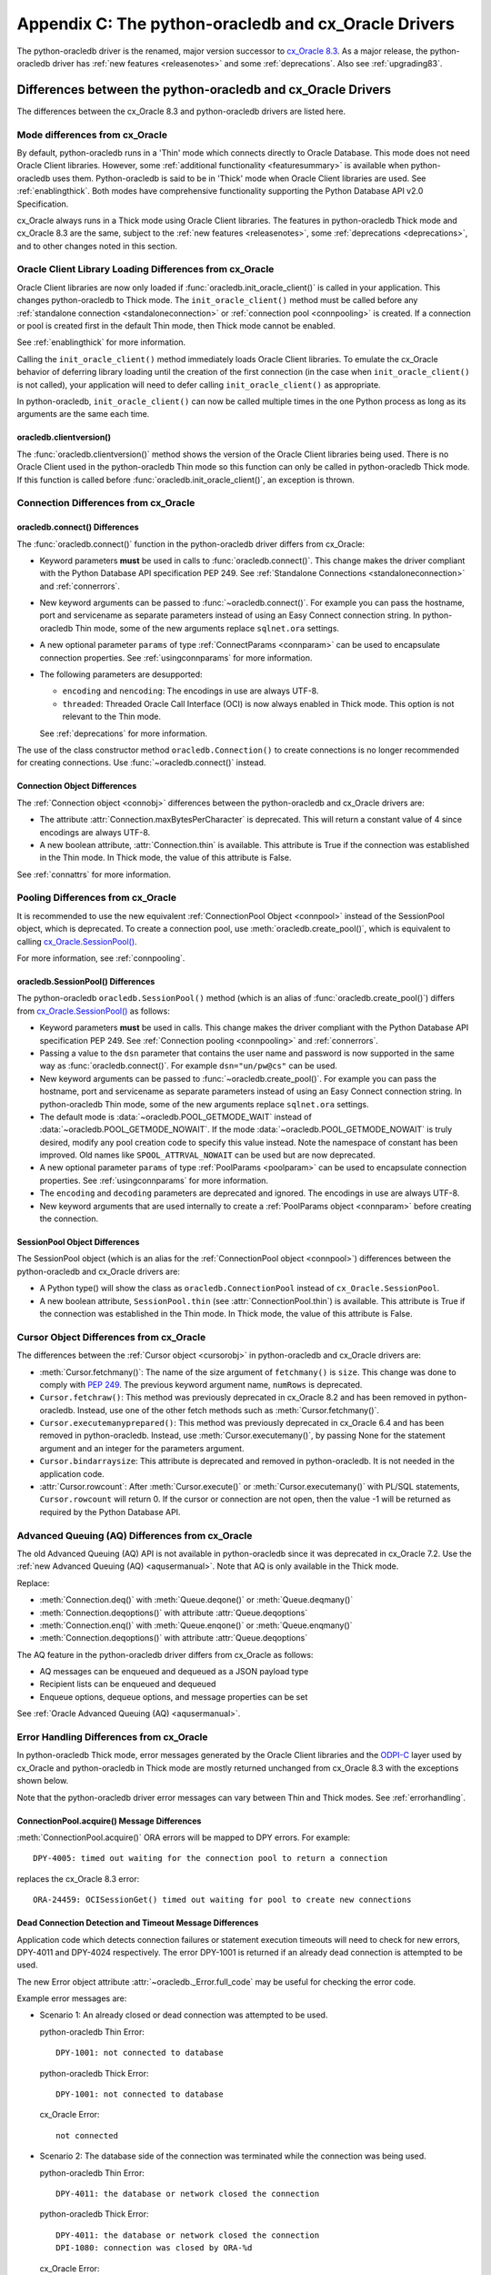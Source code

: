 .. _upgradecomparison:

*****************************************************
Appendix C: The python-oracledb and cx_Oracle Drivers
*****************************************************

The python-oracledb driver is the renamed, major version successor to
`cx_Oracle 8.3 <https://oracle.github.io/python-cx_Oracle/>`__. As a major
release, the python-oracledb driver has :ref:`new features <releasenotes>` and
some :ref:`deprecations`.  Also see :ref:`upgrading83`.

.. _compatibility:

Differences between the python-oracledb and cx_Oracle Drivers
=============================================================

The differences between the cx_Oracle 8.3 and python-oracledb drivers are
listed here.

Mode differences from cx_Oracle
-------------------------------

By default, python-oracledb runs in a 'Thin' mode which connects directly to
Oracle Database.  This mode does not need Oracle Client libraries.  However,
some :ref:`additional functionality <featuresummary>` is available when
python-oracledb uses them.  Python-oracledb is said to be in 'Thick' mode when
Oracle Client libraries are used.  See :ref:`enablingthick`.  Both modes have
comprehensive functionality supporting the Python Database API v2.0
Specification.

cx_Oracle always runs in a Thick mode using Oracle Client libraries.  The
features in python-oracledb Thick mode and cx_Oracle 8.3 are the same, subject
to the :ref:`new features <releasenotes>`, some :ref:`deprecations
<deprecations>`, and to other changes noted in this section.

Oracle Client Library Loading Differences from cx_Oracle
--------------------------------------------------------

Oracle Client libraries are now only loaded if
:func:`oracledb.init_oracle_client()` is called in your application.  This
changes python-oracledb to Thick mode. The ``init_oracle_client()`` method must
be called before any :ref:`standalone connection <standaloneconnection>` or
:ref:`connection pool <connpooling>` is created. If a connection or pool is
created first in the default Thin mode, then Thick mode cannot be enabled.

See :ref:`enablingthick` for more information.

Calling the ``init_oracle_client()`` method immediately loads Oracle Client
libraries.  To emulate the cx_Oracle behavior of deferring library loading
until the creation of the first connection (in the case when
``init_oracle_client()`` is not called), your application will need to defer
calling ``init_oracle_client()`` as appropriate.

In python-oracledb, ``init_oracle_client()`` can now be called multiple times
in the one Python process as long as its arguments are the same each time.

oracledb.clientversion()
++++++++++++++++++++++++

The :func:`oracledb.clientversion()` method shows the version of the Oracle
Client libraries being used.  There is no Oracle Client used in the
python-oracledb Thin mode so this function can only be called in
python-oracledb Thick mode.  If this function is called before
:func:`oracledb.init_oracle_client()`, an exception is thrown.

Connection Differences from cx_Oracle
-------------------------------------

.. _connectdiffs:

oracledb.connect() Differences
++++++++++++++++++++++++++++++

The :func:`oracledb.connect()` function in the python-oracledb driver differs
from cx_Oracle:

- Keyword parameters **must** be used in calls to :func:`oracledb.connect()`. This
  change makes the driver compliant with the Python Database API specification
  PEP 249.  See :ref:`Standalone Connections <standaloneconnection>` and
  :ref:`connerrors`.

- New keyword arguments can be passed to :func:`~oracledb.connect()`.  For
  example you can pass the hostname, port and servicename as separate
  parameters instead of using an Easy Connect connection string.  In
  python-oracledb Thin mode, some of the new arguments replace ``sqlnet.ora``
  settings.

- A new optional parameter ``params`` of type :ref:`ConnectParams <connparam>`
  can be used to encapsulate connection properties. See :ref:`usingconnparams`
  for more information.

- The following parameters are desupported:

  - ``encoding`` and ``nencoding``: The encodings in use are always UTF-8.

  - ``threaded``: Threaded Oracle Call Interface (OCI) is now always enabled in
    Thick mode.  This option is not relevant to the Thin mode.

  See :ref:`deprecations` for more information.

The use of the class constructor method ``oracledb.Connection()`` to create
connections is no longer recommended for creating connections.  Use
:func:`~oracledb.connect()` instead.

Connection Object Differences
+++++++++++++++++++++++++++++

The :ref:`Connection object <connobj>` differences between the python-oracledb
and cx_Oracle drivers are:

- The attribute :attr:`Connection.maxBytesPerCharacter` is deprecated. This will
  return a constant value of 4 since encodings are always UTF-8.

- A new boolean attribute, :attr:`Connection.thin` is available. This
  attribute is True if the connection was established in the Thin mode. In
  Thick mode, the value of this attribute is False.

See :ref:`connattrs` for more information.

Pooling Differences from cx_Oracle
----------------------------------

It is recommended to use the new equivalent :ref:`ConnectionPool Object
<connpool>` instead of the SessionPool object, which is deprecated.  To create
a connection pool, use :meth:`oracledb.create_pool()`, which is equivalent to
calling `cx_Oracle.SessionPool()
<https://cx-oracle.readthedocs.io/en/latest/api_manual/module.html#cx_Oracle.SessionPool>`__.

For more information, see :ref:`connpooling`.

oracledb.SessionPool() Differences
++++++++++++++++++++++++++++++++++

The python-oracledb ``oracledb.SessionPool()`` method (which is an alias of
:func:`oracledb.create_pool()`) differs from `cx_Oracle.SessionPool()
<https://cx-oracle.readthedocs.io/en/latest/api_manual/module.html#cx_Oracle.SessionPool>`_
as follows:

- Keyword parameters **must** be used in calls. This change makes the driver
  compliant with the Python Database API specification PEP 249.  See
  :ref:`Connection pooling <connpooling>` and :ref:`connerrors`.

- Passing a value to the ``dsn`` parameter that contains the user name and
  password is now supported in the same way as :func:`oracledb.connect()`. For
  example ``dsn="un/pw@cs"`` can be used.

- New keyword arguments can be passed to :func:`~oracledb.create_pool()`.  For
  example you can pass the hostname, port and servicename as separate
  parameters instead of using an Easy Connect connection string.  In
  python-oracledb Thin mode, some of the new arguments replace ``sqlnet.ora``
  settings.

- The default mode is :data:`~oracledb.POOL_GETMODE_WAIT` instead of
  :data:`~oracledb.POOL_GETMODE_NOWAIT`. If the mode
  :data:`~oracledb.POOL_GETMODE_NOWAIT` is truly desired, modify any pool
  creation code to specify this value instead.  Note the namespace of constant
  has been improved.  Old names like ``SPOOL_ATTRVAL_NOWAIT`` can be used but are
  now deprecated.

- A new optional parameter ``params`` of type :ref:`PoolParams <poolparam>`
  can be used to encapsulate connection properties. See :ref:`usingconnparams`
  for more information.

- The ``encoding`` and ``decoding`` parameters are deprecated and ignored. The
  encodings in use are always UTF-8.

- New keyword arguments that are used internally to create a :ref:`PoolParams
  object <connparam>` before creating the connection.

SessionPool Object Differences
++++++++++++++++++++++++++++++

The SessionPool object (which is an alias for the :ref:`ConnectionPool object
<connpool>`) differences between the python-oracledb and cx_Oracle drivers are:

- A Python type() will show the class as ``oracledb.ConnectionPool`` instead of
  ``cx_Oracle.SessionPool``.

- A new boolean attribute, ``SessionPool.thin`` (see
  :attr:`ConnectionPool.thin`) is available. This attribute is True if the
  connection was established in the Thin mode. In Thick mode, the value of this
  attribute is False.

Cursor Object Differences from cx_Oracle
----------------------------------------

The differences between the :ref:`Cursor object <cursorobj>` in python-oracledb and
cx_Oracle drivers are:

- :meth:`Cursor.fetchmany()`: The name of the size argument of ``fetchmany()``
  is ``size``. This change was done to comply with `PEP 249
  <https://peps.python.org/pep- 0249/>`_. The previous keyword argument name,
  ``numRows`` is deprecated.

- ``Cursor.fetchraw()``: This method was previously deprecated in cx_Oracle 8.2 and has
  been removed in python-oracledb. Instead, use one of the other fetch methods such as
  :meth:`Cursor.fetchmany()`.

- ``Cursor.executemanyprepared()``: This method was previously deprecated in cx_Oracle 6.4
  and has been removed in python-oracledb. Instead, use :meth:`Cursor.executemany()`,
  by passing None for the statement argument and an integer for the parameters argument.

- ``Cursor.bindarraysize``: This attribute is deprecated and removed in python-oracledb. It is
  not needed in the application code.

- :attr:`Cursor.rowcount`: After :meth:`Cursor.execute()` or
  :meth:`Cursor.executemany()` with PL/SQL statements, ``Cursor.rowcount`` will
  return 0. If the cursor or connection are not open, then the value -1 will be
  returned as required by the Python Database API.

Advanced Queuing (AQ) Differences from cx_Oracle
------------------------------------------------

The old Advanced Queuing (AQ) API is not available in python-oracledb since it was
deprecated in cx_Oracle 7.2. Use the :ref:`new Advanced Queuing (AQ) <aqusermanual>`.
Note that AQ is only available in the Thick mode.

Replace:

- :meth:`Connection.deq()` with :meth:`Queue.deqone()` or :meth:`Queue.deqmany()`
- :meth:`Connection.deqoptions()` with attribute :attr:`Queue.deqoptions`
- :meth:`Connection.enq()` with :meth:`Queue.enqone()` or :meth:`Queue.enqmany()`
- :meth:`Connection.deqoptions()` with attribute :attr:`Queue.deqoptions`

The AQ feature in the python-oracledb driver differs from cx_Oracle as follows:

- AQ messages can be enqueued and dequeued as a JSON payload type
- Recipient lists can be enqueued and dequeued
- Enqueue options, dequeue options, and message properties can be set

See :ref:`Oracle Advanced Queuing (AQ) <aqusermanual>`.

.. _errordiff:

Error Handling Differences from cx_Oracle
-----------------------------------------

In python-oracledb Thick mode, error messages generated by the Oracle Client
libraries and the `ODPI-C <https://oracle.github.io/odpi/>`_ layer used by
cx_Oracle and python-oracledb in Thick mode are mostly returned unchanged from
cx_Oracle 8.3 with the exceptions shown below.

Note that the python-oracledb driver error messages can vary between Thin and
Thick modes. See :ref:`errorhandling`.

ConnectionPool.acquire() Message Differences
++++++++++++++++++++++++++++++++++++++++++++

:meth:`ConnectionPool.acquire()` ORA errors will be mapped to DPY errors.  For
example::

    DPY-4005: timed out waiting for the connection pool to return a connection

replaces the cx_Oracle 8.3 error::

    ORA-24459: OCISessionGet() timed out waiting for pool to create new connections

Dead Connection Detection and Timeout Message Differences
+++++++++++++++++++++++++++++++++++++++++++++++++++++++++

Application code which detects connection failures or statement execution
timeouts will need to check for new errors, DPY-4011 and DPY-4024 respectively.
The error DPY-1001 is returned if an already dead connection is attempted to be
used.

The new Error object attribute :attr:`~oracledb._Error.full_code` may be useful
for checking the error code.

Example error messages are:

* Scenario 1: An already closed or dead connection was attempted to be used.

  python-oracledb Thin Error::

    DPY-1001: not connected to database

  python-oracledb Thick Error::

    DPY-1001: not connected to database

  cx_Oracle Error::

    not connected

* Scenario 2: The database side of the connection was terminated while the
  connection was being used.

  python-oracledb Thin Error::

    DPY-4011: the database or network closed the connection

  python-oracledb Thick Error::

    DPY-4011: the database or network closed the connection
    DPI-1080: connection was closed by ORA-%d

  cx_Oracle Error::

    DPI-1080: connection was closed by ORA-%d

* Scenario 3: Statement execution exceeded the :attr:`connection.call_timeout`
  value.

  python-oracledb Thin Error::

    DPY-4024: call timeout of {timeout} ms exceeded

  python-oracledb Thick Error::

    DPY-4024: call timeout of {timeout} ms exceeded
    DPI-1067: call timeout of %u ms exceeded with ORA-%d

  cx_Oracle Error::

    DPI-1067: call timeout of %u ms exceeded with ORA-%d

.. _upgrading83:

Upgrading from cx_Oracle 8.3 to python-oracledb
===============================================

This section provides the detailed steps needed to upgrade from cx_Oracle 8.3
to python-oracledb.

Things to Know Before the Upgrade
---------------------------------

Below is a list of some useful things to know before upgrading from cx_Oracle
to python-oracledb:

- You can have both cx_Oracle and python-oracledb installed, and can use both
  in the same application.

- If you only want to use the python-oracledb driver in Thin mode, then you do
  not need Oracle Client libraries such as from Oracle Instant Client.  You
  only need to :ref:`install <installation>` the driver itself::

      python -m pip install oracledb

  See :ref:`driverdiff`.

- The python-oracledb Thin and Thick modes have the same level of support for
  the `Python Database API specification <https://peps.python.org/pep-0249/>`_
  and can be used to connect to on-premises databases and Oracle Cloud
  databases. However, the python-oracledb Thin mode does not support some of
  the advanced Oracle Database features such as Application Continuity (AC),
  Advanced Queuing (AQ), Continuous Query Notification (CQN), and Sharding.
  See :ref:`Features Supported <featuresummary>` for details.

- python-oracledb can be used in SQLAlchemy, Django, Pandas, and other
  frameworks and Object-relational Mappers (ORMs). To use python-oracledb in
  versions of these libraries that don't have native support for the new name,
  you can override the use of cx_Oracle with a few lines of code. See
  :ref:`frameworks`.

- python-oracledb connection and pool creation calls require keyword arguments
  to conform with the Python Database API specification.  For example you must
  use:

  .. code-block:: python

       oracledb.connect(user="scott", password=pw, dsn="localhost/orclpdb")

  This no longer works:

  .. code-block:: python

       oracledb.connect("scott", pw, "localhost/orclpdb")

- The python-oracledb Thin mode ignores all NLS environment variables.  It also
  ignores the ``ORA_TZFILE`` environment variable.  Thick mode does use these
  variables.  See :ref:`globalization` for alternatives.

- To use a ``tnsnames.ora`` file in the python-oracledb Thin mode, you must
  explicitly set the environment variable ``TNS_ADMIN`` to the directory
  containing the file, or set :attr:`defaults.config_dir`, or set the
  ``config_dir`` parameter when connecting.

  Only python-oracledb Thick mode will read ``sqlnet.ora`` files.  The Thin
  mode lets equivalent properties be set in the application when connecting.

  Configuration files in a "default" location such as the Instant Client
  ``network/admin/`` subdirectory, in ``$ORACLE_HOME/network/admin/``, or in
  ``$ORACLE_BASE/homes/XYZ/network/admin/`` (in a read-only Oracle Database
  home) is not automatically loaded in Thin mode.  Default locations are
  automatically searched by Thick mode.

- To use the python-oracledb Thin mode in an ORACLE_HOME database installation
  environment, you use an explicit connection string since the ``ORACLE_SID``,
  ``TWO_TASK`` and ``LOCAL`` environment variables are not used.  They are used
  in Thick mode.

- This is a major release so some previously deprecated features are no longer
  available. See :ref:`deprecations`.

.. _commonupgrade:

Steps to Upgrade to python-oracledb
-----------------------------------

If you are creating new applications, follow :ref:`installation` and refer to
other sections of the documentation for usage information.

To upgrade existing code from cx_Oracle to python-oracledb, perform the
following steps:

1. Install the new python-oracledb module::

        python -m pip install oracledb

   See :ref:`installation` for more details.

2. Import the new interface module. This can be done in two ways. You can change:

   .. code-block:: python

        import cx_Oracle

   to:

   .. code-block:: python

        import oracledb as cx_Oracle

   Alternatively, you can replace all references to the module ``cx_Oracle``
   with ``oracledb``.  For example, change:

   .. code-block:: python

        import cx_Oracle
        c = cx_Oracle.connect(...)

   to:

   .. code-block:: python

        import oracledb
        c = oracledb.connect(...)

   Any new code being introduced during the upgrade should aim to use the
   latter syntax.

3. Use keyword parameters in calls to :func:`oracledb.connect()`,
   ``oracledb.Connection()``, and ``oracledb.SessionPool()``.

   You **must** replace positional parameters with keyword parameters, unless
   only one parameter is being passed. Python-oracledb uses keyword parameters
   exclusively unless a DSN containing the user, password, and connect string
   combined, for example ``un/pw@cs``, is used. This change makes the driver
   compliant with the Python Database API specification `PEP 249
   <https://peps.python.org/pep-0249/>`_.

   For example, the following code will fail:

   .. code-block:: python

       c = oracledb.connect("un", "pw", "cs")

   and needs to be changed to:

   .. code-block:: python

       c = oracledb.connect(user="un", password="pw", dsn="cs")

   The following example will continue to work without change:

   .. code-block:: python

       c = oracledb.connect("un/pw@cs")

4. Review obsolete encoding parameters in calls to :func:`oracledb.connect()`,
   ``oracledb.Connection()``, and ``oracledb.SessionPool()``:

   - ``encoding`` and ``nencoding`` are ignored by python-oracledb. The
     python-oracledb driver uses UTF-8 exclusively.

   - ``threaded`` is ignored in :func:`oracledb.connect()` and
     ``oracledb.Connection()`` by python-oracledb. This parameter was already
     ignored in ``oracledb.SessionPool()`` from cx_Oracle 8.2.

5. Remove all references to :meth:`Cursor.fetchraw()` as this method was
   deprecated in cx_Oracle 8.2 and has been removed in python-oracledb.
   Instead, use one of the other fetch methods such as
   :meth:`Cursor.fetchmany()`.

6. The default value of the ``oracledb.SessionPool()`` parameter
   :attr:`~Connection.getmode` now waits for an available connection.  That is the
   default is now :data:`~oracledb.POOL_GETMODE_WAIT` instead of
   :data:`~oracledb.POOL_GETMODE_NOWAIT`.  The new default value improves the
   behavior for most applications.  If the pool is in the middle of growing, the
   new value prevents transient connection creation errors from occurring when
   using the Thin mode, or when using the Thick mode with recent Oracle
   Client libraries.

   If the old default value is required, modify any pool creation code to
   explicitly specify ``getmode=oracledb.POOL_GETMODE_NOWAIT``.

   Note a :ref:`ConnectionPool class <connpool>` deprecates the equivalent
   SessionPool class. The method :meth:`oracledb.create_pool()` deprecates the
   use of ``oracledb.SessionPool()``.  New pool parameter constant names such
   as :data:`~oracledb.POOL_GETMODE_NOWAIT` and :data:`~oracledb.PURITY_SELF`
   are now preferred.  The old namespaces still work.

7. Review the following sections to see if your application requirements are
   satisfied by the python-oracledb Thin mode:

   - :ref:`featuresummary`
   - :ref:`driverdiff`

   If your application requirements are not supported by the Thin mode, then
   use the python-oracledb Thick mode.

8. Review :ref:`compatibility`.

   If your code base uses an older cx_Oracle version, review the previous
   :ref:`release notes <releasenotes>` for additional changes to modernize
   the code.

9. Modernize code as needed or desired.  See :ref:`deprecations` for the list
   of deprecations in python-oracledb.

Additional Upgrade Steps to use python-oracledb Thin Mode
+++++++++++++++++++++++++++++++++++++++++++++++++++++++++

To use python-oracledb Thin mode, the following changes need to be made in
addition to the common :ref:`commonupgrade`:

1. Remove calls to :func:`~oracledb.init_oracle_client` since this turns on the
   python-oracledb Thick mode.

2. If the ``config_dir`` parameter of :func:`~oracledb.init_oracle_client` had
   been used, then set the new :attr:`defaults.config_dir` attribute to the
   desired value or set the ``config_dir`` parameter when connecting.  For
   example:

   .. code-block:: python

       oracledb.defaults.config_dir = "/opt/oracle/config"

   Also see :ref:`sqlnetclientconfig`.

3. If the application is connecting using an :ref:`Oracle Net service name
   <netservice>` from a ``tnsnames.ora`` file located in a "default" location
   such as the Instant Client ``network/admin/`` subdirectory, in
   ``$ORACLE_HOME/network/admin/``, or in
   ``$ORACLE_BASE/homes/XYZ/network/admin/`` (in a read-only Oracle Database
   home), then the configuration file directory must now explicitly be set as
   shown above.

4. Remove calls to :func:`oracledb.clientversion()` which is only available in
   the python-oracledb Thick mode.  Oracle Client libraries are not available
   in Thin mode.

5. Ensure that any assumptions about when connections are created in the
   connection pool are eliminated.  The python-oracledb Thin mode creates
   connections in a daemon thread and so the attribute
   :attr:`ConnectionPool.opened` will change over time and will not be equal to
   :attr:`ConnectionPool.min` immediately after the pool is created.  Note that
   this behavior is also similar in recent versions of the Oracle Call
   Interface (OCI) Session Pool used by the Thick mode.  Unless the
   ``oracledb.SessionPool()`` function's parameter ``getmode`` is
   :data:`oracledb.POOL_GETMODE_WAIT`, then applications should not call
   :meth:`ConnectionPool.acquire()` until sufficient time has passed for
   connections in the pool to be created.

6. Review error handling improvements. See :ref:`errorhandling`.

7. Review locale and globalization usage. See :ref:`globalization`.

Additional Upgrade Steps to use python-oracledb Thick Mode
++++++++++++++++++++++++++++++++++++++++++++++++++++++++++

To use python-oracledb Thick mode, the following changes need to be made in
addition to the common :ref:`commonupgrade`:

1. The function :func:`~oracledb.init_oracle_client()` *must* be called.  It
   can be called anywhere before the first call to :func:`~oracledb.connect()`,
   ``oracledb.Connection()``, and ``oracledb.SessionPool()``.  This enables the
   Thick mode. See :ref:`enablingthick` for more details.

   The requirement to call ``init_oracle_client()`` means that Oracle Client
   library loading is not automatically deferred until the driver is first
   used, such as when a connection is opened. The application must explicitly
   manage this, if deferral is required.  In python-oracledb,
   ``init_oracle_client()`` can be called multiple times in a Python process as
   long as arguments are the same.

   Note that on Linux and related operating systems, the
   ``init_oracle_client()`` parameter ``lib_dir`` should not be
   passed. Instead, set the system library search path with ``ldconfig`` or
   ``LD_LIBRARY_PATH`` prior to running Python.

2. Replace all usages of the deprecated Advanced Queuing API with the new
   :ref:`AQ API <aqusermanual>` originally introduced in cx_Oracle 7.2, see the
   `cx_Oracle Advanced Queuing (AQ) <https://cx-oracle.readthedocs.io
   /en/latest/api_manual/aq.html>`_ documentation.

3. Review error handling improvements. See :ref:`errorhandling`.

Code to Aid the Upgrade to python-oracledb
------------------------------------------

.. _toggling:

Toggling between Drivers
++++++++++++++++++++++++

The sample `oracledb_upgrade.py
<https://github.com/oracle/python-oracledb/tree/main/samples/oracledb_upgrade.py>`__
shows a way to toggle applications between cx_Oracle and the two
python-oracledb modes.  Note this script cannot map some functionality such as
:ref:`obsolete cx_Oracle <compatibility>` features or error message changes.

An example application showing this module in use is:

.. code-block:: python

    # test.py

    import oracledb_upgrade as cx_Oracle
    import os

    un = os.environ.get("PYTHON_USERNAME")
    pw = os.environ.get("PYTHON_PASSWORD")
    cs = os.environ.get("PYTHON_CONNECTSTRING")

    connection = cx_Oracle.connect(user=un, password=pw, dsn=cs)
    with connection.cursor() as cursor:
        sql = """SELECT UNIQUE CLIENT_DRIVER
                 FROM V$SESSION_CONNECT_INFO
                 WHERE SID = SYS_CONTEXT('USERENV', 'SID')"""
        for r, in cursor.execute(sql):
            print(r)

You can then choose what mode is in use by setting the environment variable
``ORA_PYTHON_DRIVER_TYPE`` to one of "cx", "thin", or "thick"::

    export ORA_PYTHON_DRIVER_TYPE=thin
    python test.py

Output shows the python-oracledb Thin mode was used::

    python-oracledb thn : 1.0.0

You can customize ``oracledb_upgrade.py`` to your needs.  For example, if your
connection and pool creation calls always use keyword parameters, you can
remove the shims that map from positional arguments to keyword arguments.

The simplest form is shown in :ref:`frameworks`.

Testing Which Driver is in Use
++++++++++++++++++++++++++++++

To know whether the driver is cx_Oracle or python-oracledb, you can use code
similar to:

.. code-block:: python

    import oracledb as cx_Oracle
    # or:
    # import cx_Oracle

    if cx_Oracle.__name__ == 'cx_Oracle':
           print('cx_Oracle')
    else:
           print('oracledb')

Another method that can be used to check which driver is in use is to query
``V$SESSION_CONNECT_INFO``, see :ref:`vsessconinfo`.

.. _frameworks:

Python Frameworks, SQL Generators, and ORMs
-------------------------------------------

The python-oracledb Thin mode features in the python-oracledb cover the needs
of frameworks that depend upon the Python Database API.

For versions of SQLAlchemy, Django, other frameworks, object-relational mappers
(ORMs), and libraries that don't have native support for python-oracledb, you
can add temporary code like this to use python-oracledb in-place of cx_Oracle:

.. code-block:: python

    import sys
    import oracledb
    oracledb.version = "8.3.0"
    sys.modules["cx_Oracle"] = oracledb
    import cx_Oracle

.. note::

    The import of cx_Oracle occurs last. This code must be run before the
    library code does its own import of cx_Oracle.


SQLAlchemy 2 and Django 5 have native support for python-oracledb so this code
snippet is not needed in those versions.
